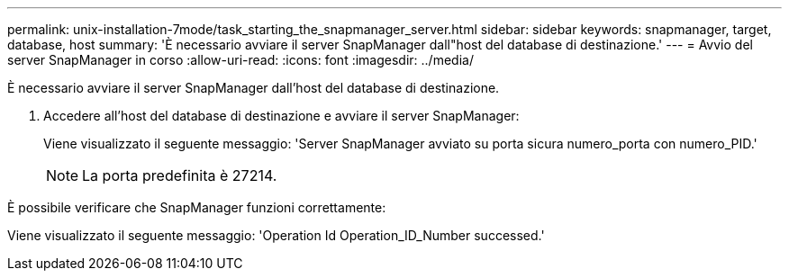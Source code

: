 ---
permalink: unix-installation-7mode/task_starting_the_snapmanager_server.html 
sidebar: sidebar 
keywords: snapmanager, target, database, host 
summary: 'È necessario avviare il server SnapManager dall"host del database di destinazione.' 
---
= Avvio del server SnapManager in corso
:allow-uri-read: 
:icons: font
:imagesdir: ../media/


[role="lead"]
È necessario avviare il server SnapManager dall'host del database di destinazione.

. Accedere all'host del database di destinazione e avviare il server SnapManager:
+
Viene visualizzato il seguente messaggio: 'Server SnapManager avviato su porta sicura numero_porta con numero_PID.'

+

NOTE: La porta predefinita è 27214.



È possibile verificare che SnapManager funzioni correttamente:

Viene visualizzato il seguente messaggio: 'Operation Id Operation_ID_Number successed.'
